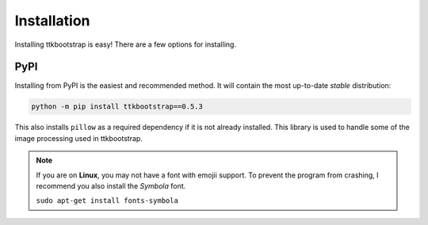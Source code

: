Installation
============

Installing ttkbootstrap is easy! There are a few options for installing.

PyPI
----
Installing from PyPI is the easiest and recommended method. It will contain the most up-to-date *stable*
distribution:

.. code-block:: python

    python -m pip install ttkbootstrap==0.5.3

This also installs ``pillow`` as a required dependency if it is not already installed. This library is used to handle
some of the image processing used in ttkbootstrap.

.. note::
    If you are on **Linux**, you may not have a font with emojii support. To prevent the program from crashing, I recommend you also install the `Symbola` font.
    
    ``sudo apt-get install fonts-symbola``
    
